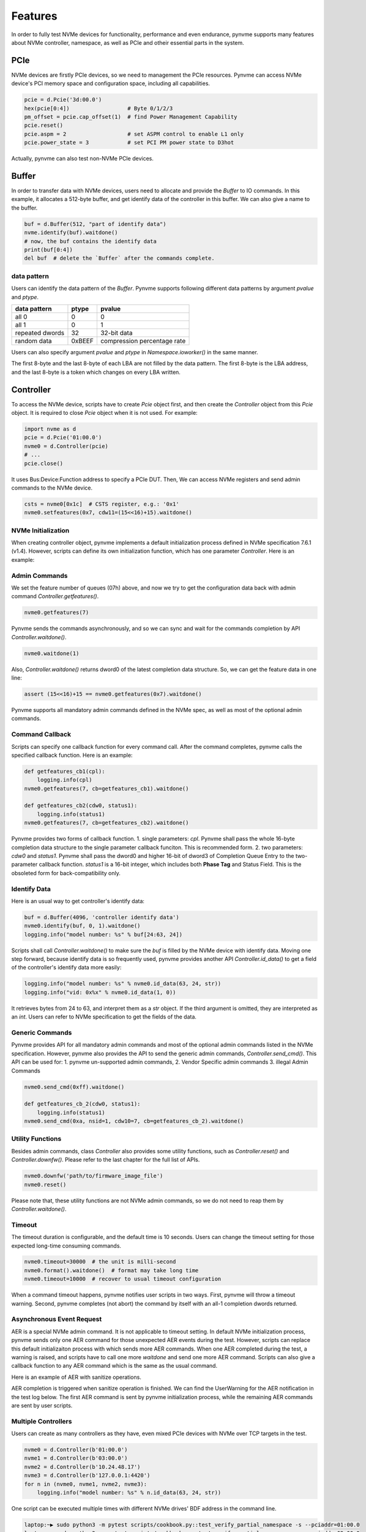 Features
========

In order to fully test NVMe devices for functionality, performance and even endurance, pynvme supports many features about NVMe controller, namespace, as well as PCIe and otheir essential parts in the system. 

PCIe
----

NVMe devices are firstly PCIe devices, so we need to management the PCIe resources. Pynvme can access NVMe device's PCI memory space and configuration space, including all capabilities.

.. code-block:: python

   pcie = d.Pcie('3d:00.0')
   hex(pcie[0:4])                  # Byte 0/1/2/3
   pm_offset = pcie.cap_offset(1)  # find Power Management Capability
   pcie.reset()
   pcie.aspm = 2                   # set ASPM control to enable L1 only
   pcie.power_state = 3            # set PCI PM power state to D3hot
   
Actually, pynvme can also test non-NVMe PCIe devices. 


Buffer
------

In order to transfer data with NVMe devices, users need to allocate and provide the `Buffer` to IO commands. In this example, it allocates a 512-byte buffer, and get identify data of the controller in this buffer. We can also give a name to the buffer. 

.. code-block:: python

   buf = d.Buffer(512, "part of identify data")
   nvme.identify(buf).waitdone()
   # now, the buf contains the identify data
   print(buf[0:4])
   del buf  # delete the `Buffer` after the commands complete.


data pattern
^^^^^^^^^^^^

Users can identify the data pattern of the `Buffer`. Pynvme supports following different data patterns by argument `pvalue` and `ptype`.

.. list-table::
   :header-rows: 1

   * - data pattern
     - ptype
     - pvalue  
   * - all 0
     - 0
     - 0
   * - all 1
     - 0
     - 1
   * - repeated dwords
     - 32
     - 32-bit data
   * - random data
     - 0xBEEF
     - compression percentage rate

Users can also specify argument `pvalue` and `ptype` in `Namespace.ioworker()` in the same manner.

The first 8-byte and the last 8-byte of each LBA are not filled by the data pattern. The first 8-byte is the LBA address, and the last 8-byte is a token which changes on every LBA written.


Controller
----------

.. image:: ./pic/controller.png
   :target: ./pic/controller.png
   :alt: NVMe Controller from NVMe spec

To access the NVMe device, scripts have to create `Pcie` object first, and then create the `Controller` object from this `Pcie` object. It is required to close `Pcie` object when it is not used. For example:


.. code-block:: python

   import nvme as d
   pcie = d.Pcie('01:00.0')
   nvme0 = d.Controller(pcie)
   # ...
   pcie.close()
   

It uses Bus:Device:Function address to specify a PCIe DUT. Then, We can access NVMe registers and send admin commands to the NVMe device. 

.. code-block:: python

   csts = nvme0[0x1c]  # CSTS register, e.g.: '0x1'
   nvme0.setfeatures(0x7, cdw11=(15<<16)+15).waitdone()


NVMe Initialization
^^^^^^^^^^^^^^^^^^^

When creating controller object, pynvme implements a default initialization process defined in NVMe specification 7.6.1 (v1.4). However, scripts can define its own initialization function, which has one parameter `Controller`. Here is an example:

.. code-block:: python
   :emphasize-lines: 17

   def test_init_nvme_customerized(pcie):
       def nvme_init(nvme0):
           nvme0[0x14] = 0
           while not (nvme0[0x1c]&0x1) == 0: pass
           nvme0.init_adminq()
           nvme0[0x14] = 0x00460000
           nvme0[0x14] = 0x00460001
           while not (nvme0[0x1c]&0x1) == 1: pass
           nvme0.identify(d.Buffer(4096)).waitdone()
           nvme0.init_ns()
           nvme0.setfeatures(0x7, cdw11=0x00ff00ff).waitdone()
           nvme0.getfeatures(0x7).waitdone()
           aerl = nvme0.id_data(259)+1
           for i in range(aerl):
               nvme0.aer()
   
       nvme0 = d.Controller(pcie, nvme_init_func=nvme_init)
    
                
Admin Commands
^^^^^^^^^^^^^^

We set the feature number of queues (07h) above, and now we try to get the configuration data back with admin command `Controller.getfeatures()`.

.. code-block:: python

   nvme0.getfeatures(7)

Pynvme sends the commands asynchronously, and so we can sync and wait for the commands completion by API `Controller.waitdone()`.

.. code-block:: python

   nvme0.waitdone(1)

Also, `Controller.waitdone()` returns dword0 of the latest completion data structure. So, we can get the feature data in one line:

.. code-block:: python

   assert (15<<16)+15 == nvme0.getfeatures(0x7).waitdone()


Pynvme supports all mandatory admin commands defined in the NVMe spec, as well as most of the optional admin commands. 
                

Command Callback
^^^^^^^^^^^^^^^^

Scripts can specify one callback function for every command call. After the command completes, pynvme calls the specified callback function. Here is an example:   

.. code-block:: python

   def getfeatures_cb1(cpl):
       logging.info(cpl)
   nvme0.getfeatures(7, cb=getfeatures_cb1).waitdone()
   
   def getfeatures_cb2(cdw0, status1):
       logging.info(status1)
   nvme0.getfeatures(7, cb=getfeatures_cb2).waitdone()

Pynvme provides two forms of callback function.
1. single parameters: *cpl*. Pynvme shall pass the whole 16-byte completion data structure to the single parameter callback funciton. This is recommended form. 
2. two parameters: *cdw0* and *status1*. Pynvme shall pass the dword0 and higher 16-bit of dword3 of Completion Queue Entry to the two-parameter callback function. *status1* is a 16-bit integer, which includes both **Phase Tag** and Status Field. This is the obsoleted form for back-compatibility only. 
   
Identify Data
^^^^^^^^^^^^^

Here is an usual way to get controller's identify data:

.. code-block:: python

   buf = d.Buffer(4096, 'controller identify data')
   nvme0.identify(buf, 0, 1).waitdone()
   logging.info("model number: %s" % buf[24:63, 24])

Scripts shall call `Controller.waitdone()` to make sure the `buf` is filled by the NVMe device with identify data. Moving one step forward, because identify data is so frequently used, pynvme provides another API `Controller.id_data()` to get a field of the controller's identify data more easily:

.. code-block:: python

   logging.info("model number: %s" % nvme0.id_data(63, 24, str))
   logging.info("vid: 0x%x" % nvme0.id_data(1, 0))

It retrieves bytes from 24 to 63, and interpret them as a `str` object. If the third argument is omitted, they are interpreted as an `int`. Users can refer to NVMe specification to get the fields of the data. 


Generic Commands
^^^^^^^^^^^^^^^^

Pynvme provides API for all mandatory admin commands and most of the optional admin commands listed in the NVMe specification. However, pynvme also provides the API to send the generic admin commands, `Controller.send_cmd()`. This API can be used for:
1. pynvme un-supported admin commands,
2. Vendor Specific admin commands
3. illegal Admin Commands

.. code-block:: python

   nvme0.send_cmd(0xff).waitdone()
   
   def getfeatures_cb_2(cdw0, status1):
       logging.info(status1)
   nvme0.send_cmd(0xa, nsid=1, cdw10=7, cb=getfeatures_cb_2).waitdone()

   
Utility Functions
^^^^^^^^^^^^^^^^^

Besides admin commands, class `Controller` also provides some utility functions, such as `Controller.reset()` and `Controller.downfw()`. Please refer to the last chapter for the full list of APIs. 

.. code-block:: python

   nvme0.downfw('path/to/firmware_image_file')
   nvme0.reset()

Please note that, these utility functions are not NVMe admin commands, so we do not need to reap them by `Controller.waitdone()`. 


Timeout
^^^^^^^

The timeout duration is configurable, and the default time is 10 seconds. Users can change the timeout setting for those expected long-time consuming commands.

.. code-block:: python

    nvme0.timeout=30000  # the unit is milli-second
    nvme0.format().waitdone()  # format may take long time
    nvme0.timeout=10000  # recover to usual timeout configuration

When a command timeout happens, pynvme notifies user scripts in two ways. First, pynvme will throw a timeout warning. Second, pynvme completes (not abort) the command by itself with an all-1 completion dwords returned.     


Asynchronous Event Request
^^^^^^^^^^^^^^^^^^^^^^^^^^

AER is a special NVMe admin command. It is not applicable to timeout setting. In default NVMe initialization process, pynvme sends only one AER command for those unexpected AER events during the test. However, scripts can replace this default initializaiton process with which sends more AER commands. When one AER completed during the test, a warning is raised, and scripts have to call one more `waitdone` and send one more AER command. Scripts can also give a callback function to any AER command which is the same as the usual command.

Here is an example of AER with sanitize operations. 

.. code-block:: python
   :emphasize-lines: 19-20

   def test_aer_with_multiple_sanitize(nvme0, nvme0n1, buf):  #L8
      if nvme0.id_data(331, 328) == 0:  #L9
          pytest.skip("sanitize operation is not supported")  #L10
          
      logging.info("supported sanitize operation: %d" % nvme0.id_data(331, 328))
      
      for i in range(3):
          nvme0.sanitize().waitdone()  #L13
          
          # check sanitize status in log page
          with pytest.warns(UserWarning, match="AER notification is triggered"):
              nvme0.getlogpage(0x81, buf, 20).waitdone()  #L17
              while buf.data(3, 2) & 0x7 != 1:  #L18
                  time.sleep(1)
                  nvme0.getlogpage(0x81, buf, 20).waitdone()  #L20
                  progress = buf.data(1, 0)*100//0xffff
                  logging.info("%d%%" % progress)
                   
          nvme0.waitdone()  # reap one more CQE for completed AER
          nvme0.aer()  # send one more AER for the next sanitize operation


AER completion is triggered when sanitize operation is finished. We can find the UserWarning for the AER notification in the test log below. The first AER command is sent by pynvme initialization process, while the remaining AER commands are sent by user scripts. 

.. code-block:: shell
   :emphasize-lines: 15, 18, 21

   cmd: sudo python3 -B -m pytest --color=yes --pciaddr=3d:00.0 'scripts/test_examples.py::test_aer_with_multiple_sanitize'
   
   ================================ test session starts =================================
   platform linux -- Python 3.8.3, pytest-5.4.2, py-1.8.1, pluggy-0.13.1
   rootdir: /home/cranechu/pynvme, inifile: pytest.ini
   plugins: cov-2.9.0
   collected 1 item                                                                     
   
   scripts/test_examples.py::test_aer_with_multiple_sanitize 
   ----------------------------------- live log setup -----------------------------------
   [2020-06-07 22:57:09.934] INFO script(65): setup random seed: 0xb56b1bda
   ----------------------------------- live log call ------------------------------------
   [2020-06-07 22:57:10.334] INFO test_aer_with_multiple_sanitize(580): supported sanitize operation: 2
   [2020-06-07 22:57:13.139] INFO test_aer_with_multiple_sanitize(592): 10%
   [2020-06-07 22:57:14.140] WARNING test_aer_with_multiple_sanitize(590): AER triggered, dword0: 0x810106, status1: 0x1
   [2020-06-07 22:57:14.140] INFO test_aer_with_multiple_sanitize(592): 100%
   [2020-06-07 22:57:16.967] INFO test_aer_with_multiple_sanitize(592): 10%
   [2020-06-07 22:57:17.968] WARNING test_aer_with_multiple_sanitize(590): AER triggered, dword0: 0x810106, status1: 0x1
   [2020-06-07 22:57:17.969] INFO test_aer_with_multiple_sanitize(592): 100%
   [2020-06-07 22:57:20.777] INFO test_aer_with_multiple_sanitize(592): 10%
   [2020-06-07 22:57:21.779] WARNING test_aer_with_multiple_sanitize(590): AER triggered, dword0: 0x810106, status1: 0x1
   [2020-06-07 22:57:21.780] INFO test_aer_with_multiple_sanitize(592): 100%
   PASSED                                                                         [100%]
   --------------------------------- live log teardown ----------------------------------
   [2020-06-07 22:57:21.782] INFO script(67): test duration: 11.848 sec
   
   
   ================================= 1 passed in 12.30s =================================


Multiple Controllers
^^^^^^^^^^^^^^^^^^^^

Users can create as many controllers as they have, even mixed PCIe devices with NVMe over TCP targets in the test.

.. code-block:: python

   nvme0 = d.Controller(b'01:00.0')
   nvme1 = d.Controller(b'03:00.0')
   nvme2 = d.Controller(b'10.24.48.17')
   nvme3 = d.Controller(b'127.0.0.1:4420')
   for n in (nvme0, nvme1, nvme2, nvme3):
       logging.info("model number: %s" % n.id_data(63, 24, str))

One script can be executed multiple times with different NVMe drives' BDF address in the command line.

.. code-block:: shell

   laptop:~▶ sudo python3 -m pytest scripts/cookbook.py::test_verify_partial_namespace -s --pciaddr=01:00.0
   laptop:~▶ sudo python3 -m pytest scripts/cookbook.py::test_verify_partial_namespace -s --pciaddr=02:00.0

   
Qpair
-----

In pynvme, we combine a Submission Queue and a Completion Queue as a Qpair. The Admin `Qpair` is created within the `Controller` object implicitly. However, we need to create IO `Qpair` explicitly for IO commands. We can specify the queue depth for IO Qpairs. Scripts can delete both SQ and CQ by calling `Qpair.delete()`.

.. code-block:: python

   qpair = d.Qpair(nvme0, 10)
   # ...
   qpair.delete()

   
Similar to Admin Commands, we use `Qpair.waitdone()` to wait IO commands complete.

Interrupt
^^^^^^^^^

Pynvme creates the IO Completion Queues with interrupt (e.g. MSIx or MSI) enabled. However, pynvme does not check the interrupt signals on IO Qpairs. We can check interrupt signals through a set of API `Qpair.msix_*()` in the scripts. Here is an example. 

.. code-block:: python

   q = d.Qpair(nvme0, 8)
   q.msix_clear()
   assert not q.msix_isset()
   nvme0n1.read(q, buf, 0, 1) # nvme0n1 is the Namespace of nvme0
   time.sleep(1)
   assert q.msix_isset()
   q.waitdone()

Interrupt is supported only for testing. Pynvme still reaps completions by polling, without checking the interrupt signals. Users can check the interrupt signal in test scripts when they need to test this function of the DUT. The interrupt of Admin Qpair of the Controller is handled in a different way by pynvme: pynvme does check the interrupt signals in each time of `Controller.waitdone()` function call. Only when the interrupt of Admin Commands is presented, pynvme would reap Admin Commands. Interrupts associated with the Admin Completion Queue cannot be delayed by coalescing (specified in 7.5 Interrupts, NVMe specification 1.4).

Cmdlog
^^^^^^

Pynvme traces recent thousands of commands in the cmdlog, as well as the completion dwords, for each Qpair. API `Qpair.cmdlog()` lists the cmdlog of the Qpair. With pynvme's VSCode plugin, users can also get the cmdlog in IDE's GUI windows. 

Notice
^^^^^^

The Qpair object is created with a Controller object. So, users create the Qpair after the Controller. On the other side, users should free Qpair before the Controller. We recommend to use pytest and its fixture `nvme0`. It always creates controller before qpairs, and deletes controller after any qpairs.

Qpair objects may be reclaimed by Python Garbage Collection, when they are not used in the script. So, qpairs would be deleted and qid would be reused. If you really want to keep qpairs alive, remember to keep their references, for example, in a list:

.. code-block:: python

   def test_create_many_qpairs(nvme0):
       qlist = []  # container to reference all qpairs
       for i in range(16):
           qlist.append(d.Qpair(nvme0, 8))
       del qlist   # delete all 16 qpairs


Namespace
---------

We can create a Namespace and attach it to a Controller. It is required to close `Namespace` object when it is not used. 

.. code-block:: python

   nvme0n1 = d.Namespace(nvme0, nsid=1)
   # ...
   nvme0n1.close()

   
.. image:: ./pic/controller.png
   :target: ./pic/controller.png
   :alt: NVMe Controller from NVMe spec

For most Client NVMe SSD, we only need to use the fixture `nvme0n1` to declare the single namespace. Pynvme also supports callback functions of IO commands.

.. code-block:: python
                
   def write_cb(cdw0, status1):
       nvme0n1.read(qpair, read_buf, 0, 1)
   nvme0n1.write(qpair, data_buf, 0, 1, cb=write_cb).waitdone(2)

In the above example, the waitdone() function-call reaps two commands. One is the write command, and the other is the read command which was sent in the write command's callback function. The function-call waitdone() polls commands Completion Queue, and the callback functions are called within this waitdone() function. 


.. code-block:: python

   def test_invalid_io_command_0xff(nvme0n1):
       logging.info("controller0 namespace size: %d" % nvme0n1.id_data(7, 0))

As you see, we use API `Namespace.id_data()` to get a field of namespace identify data.


IO Commands
^^^^^^^^^^^

With `Namespace`, `Qpair`, and `Buffer`, we can send IO commands to NVMe devices. 

.. code-block:: python

   def test_write_lba_0(nvme0, nvme0n1):
       buf = d.Buffer(512)
       qpair = d.Qpair(nvme0, 16)
       nvme0n1.write(qpair, buf, 0).waitdone()

Pynvme inserts LBA and calculates CRC data for each LBA to write. On the other side, pynvme checks LBA and CRC data for each LBA to read. It verifies the data integrity on the fly with ultra-low CPU cost. 


Trim
^^^^

Dataset Management (e.g. deallocate, or trim) is another commonly used IO command. It needs a prepared data buffer to specify LBA ranges to trim. Users can use API `Buffer.set_dsm_range()` for that. 

.. code-block:: python

   nvme0 = d.Controller(b'01:00.0')
   buf = d.Buffer(4096)
   qpair = d.Qpair(nvme0, 8)
   nvme0n1 = d.Namespace(nvme0)
   buf.set_dsm_range(0, 0, 8)
   buf.set_dsm_range(1, 8, 64)
   nvme0n1.dsm(qpair, buf, 2).waitdone()


Generic Commands
^^^^^^^^^^^^^^^^

We can also send any IO commands through generic commands API `Namespace.send_cmd()`:

.. code-block:: python

    nvme0n1.send_cmd(5|(1<<8), q, b, 1, 8, 0, 0)
    nvme0n1.send_cmd(1|(1<<9), q, b, 1, 8, 0, 0)
    q.waitdone(2)

It is actually a fused operation of compare and write in the above script.

                
Data Verify
^^^^^^^^^^^

We mentioned earlier that pynvme verifies data integrity on the fly of data IO. However, the controller is not responsible for checking the LBA of a Read or Write command to ensure any type of ordering between commands. See explanation from NVMe specification:

    For all commands which are not part of a fused operation (refer to section 4.12), or for which the write size is greater than AWUN, each command is processed as an independent entity without reference to other commands submitted to the same I/O Submission Queue or to commands submitted to other I/O Submission Queues. Specifically, the controller is not responsible for checking the LBA of a Read or Write command to ensure any type of ordering between commands. For example, if a Read is submitted for LBA x and there is a Write also submitted for LBA x, there is no guarantee of the order of completion for those commands (the Read may finish first or the Write may finish first). If there are ordering requirements between these commands, host software or the associated application is required to enforce that ordering above the level of the controller.

For example, when two IOWorkers write the same LBA simultaneously, the order of these writes is not defined. Similarly, in a read/write mixed IOWorker, when both read and write IO happen on the same LBA, their order is also not defined. So, it is impossible for host to determine the data content of the read.

To avoid data conflict, we can start IOWorkers one after another. Otherwise, when we have to start multiple IOWorkers in parallel, we can separate them to different LBA regions. Pynvme maintains a lock for each LBA, so within a single ioworker, pynvme can detect and resolve the LBA conflication mention above, and thus make the data verification possible and reliable in one ioworker. For those conflict-free scripts, we can enable the data verify by the fixture `verify`.

.. code-block:: python

   def test_ioworker_write_read_verify(nvme0n1, verify):
       assert verify
       
       nvme0n1.ioworker(io_size=8, lba_align=8, lba_random=False,
                        region_start=0, region_end=100000
                        read_percentage=0, time=2).start().close()
   
       nvme0n1.ioworker(io_size=8, lba_align=8, lba_random=False,
                        region_start=0, region_end=100000
                        read_percentage=100, time=2).start().close()


Another consideration on data verify is the memory space. During Namespace initialization, only if pynvme can allocate enough memory to hold the CRC data for each LBA, the data verify feature is enabled on this Namespace. Otherwise, the data verify feature cannot be enabled. Take a 512GB namespace for an example, it needs about 4GB memory space for CRC data. However, scripts can specify a limited scope to enable verify function with limited DRAM usage.

.. code-block:: python
   :emphasize-lines: 3-4

   def test_verify_partial_namespace(nvme0):
       region_end=1024*1024*1024//512  # 1GB space
       nvme0n1 = d.Namespace(nvme0, 1, region_end)
       assert True == nvme0n1.verify_enable(True)
   
       nvme0n1.ioworker(io_size=8,
                        lba_random=True,
                        region_end=region_end,
                        read_percentage=50,
                        time=30).start().close()


IOWorker
--------

It is inconvenient and expensive to send each IO command in Python scripts. Pynvme provides the low-cost high-performance `IOWorker` to send IOs in separated processes. IOWorkers make full use of multi-core CPU to improve IO test performance and stress. Scripts create the `IOWorker` object by API `Namespace.ioworker()`, and start it. Then scripts can do anything else, and finally close it to wait the IOWorker process finish and get its result data. Each IOWorker occupies one Qpair in runtime. Here is an IOWorker randomly writing 4K data for 2 seconds.

.. code-block:: python

   r = nvme0n1.ioworker(io_size=8, lba_align=8, lba_random=True, 
                        read_percentage=0, time=2).start().close()
   logging.info(r)


Return Data
^^^^^^^^^^^

The IOWorker result data includes these information:

.. list-table::
   :header-rows: 1

   * - item
     - type
     - explanation
   * - io_count_read
     - int
     - total read IO in the IOWorker
   * - io_count_nonread
     - int
     - total write and other non-read IO in the IOWorker
   * - io_count_write
     - int
     - total write IO in the IOWorker
   * - mseconds
     - int
     - IOWorker duration in milli-seconds
   * - cpu_usage
     - int
     - the percentage of CPU time used by ioworker
   * - latency_max_us
     - int
     - maximum latency in the IOWorker, unit is micro-seconds
   * - latency_average_us
     - int
     - average latency in the IOWorker, unit is micro-seconds
   * - error
     - int
     - error code of the IOWorker

Here are ioworker's error code:

+  0: no erro
+ -1: generic error
+ -2: io_size is larger than MDTS
+ -3: io timeout
+ -4: ioworker timeout

  
Output Parameters
^^^^^^^^^^^^^^^^^

To get more result of the ioworkers, we should provide output parameters.

- output_io_per_second: when an empty list is provided to output_io_per_second, ioworker will fill the io count of every seconds during the whole test.
- output_percentile_latency: when a dict, whose keys are a series of percentiles, is provided to output_percentile_latency, ioworker will fill the latency of these percentiles as the values of the dict.
- output_cmdlog_list: when a list is provided, ioworker fills the last completed commands information. 
  
With these detail output data, we can test IOPS consistency, latency QoS, and etc. Here is an example: 

.. code-block:: python

   def test_ioworker_output_io_per_latency(nvme0n1, nvme0):
       output_io_per_second = []
       output_percentile_latency = dict.fromkeys([10, 50, 90, 99, 99.9, 99.99, 99.999, 99.99999])
       r = nvme0n1.ioworker(io_size=8, lba_align=8,
                            lba_random=False, qdepth=32,
                            read_percentage=0, time=10,
                            output_io_per_second=output_io_per_second,
                            output_percentile_latency=output_percentile_latency).start().close()
       assert len(output_io_per_second) == 10
       assert output_percentile_latency[99.999] < output_percentile_latency[99.99999]

           
Concurrent
^^^^^^^^^^

We can simultaneously start as many ioworkers as the IO Qpairs NVMe device provides.

.. code-block:: python

   with nvme0n1.ioworker(lba_start=0, io_size=8, lba_align=64,
                         lba_random=False,
                         region_start=0, region_end=1000,
                         read_percentage=0,
                         iops=0, io_count=1000, time=0,
                         qprio=0, qdepth=9), \
        nvme0n1.ioworker(lba_start=1000, io_size=8, lba_align=64,
                         lba_random=False,
                         region_start=0, region_end=1000,
                         read_percentage=0,
                         iops=0, io_count=1000, time=0,
                         qprio=0, qdepth=9), \
        nvme0n1.ioworker(lba_start=8000, io_size=8, lba_align=64,
                         lba_random=False,
                         region_start=0, region_end=1000,
                         read_percentage=0,
                         iops=0, io_count=1000, time=0,
                         qprio=0, qdepth=9), \
        nvme0n1.ioworker(lba_start=8000, io_size=8, lba_align=64,
                         lba_random=False,
                         region_start=0, region_end=1000,
                         read_percentage=0,
                         iops=0, io_count=10, time=0,
                         qprio=0, qdepth=9):
       pass

                
We can even start IOWorkers on different Namespaces in one script:

.. code-block:: python
   :emphasize-lines: 7

   def test_two_namespace_ioworkers(nvme0n1, nvme0):
       nvme1 = d.Controller(b'03:00.0')
       nvme1n1 = d.Namespace(nvme1)
       with nvme0n1.ioworker(io_size=8, lba_align=16,
                             lba_random=True, qdepth=16,
                             read_percentage=0, time=100), \
            nvme1n1.ioworker(io_size=8, lba_align=16,
                             lba_random=True, qdepth=16,
                             read_percentage=0, time=100):
           pass

                

Scripts can send NVMe commands accompanied with IOWorkers. In this example, the script monitors SMART temperature value while writing NVMe device in an IOWorker. 

.. code-block:: python

   def test_ioworker_with_temperature(nvme0, nvme0n1):
       smart_log = d.Buffer(512, "smart log")
       with nvme0n1.ioworker(io_size=8, lba_align=16,
                             lba_random=True, qdepth=16,
                             read_percentage=0, time=30):
           for i in range(40):
               nvme0.getlogpage(0x02, smart_log, 512).waitdone()
               ktemp = smart_log.data(2, 1)
               logging.info("temperature: %0.2f degreeC" % k2c(ktemp))
               time.sleep(1)

Scripts can also make a reset or power operation when iowrokers are active. But before these kinds of operations, scripts need to wait for seconds before ioworkers are started. In these way, we can inject abnormal events into the IO workload like dirty power cycle. 

.. code-block:: python

   def test_power_cycle_dirty(nvme0n1, subsystem):
       with nvme0n1.ioworker(io_size=256, lba_align=256,
                             lba_random=False, qdepth=64,
                             read_percentage=0, time=30):
           time.sleep(10)
           subsystem.power_cycle()

           
Performance
^^^^^^^^^^^

The performance of `IOWorker` is super high and super consistent because pynvme is an user-space driver. We can use it extensively in performance tests and stress tests. For example, we can get the 4K read IOPS in the following script.

.. code-block:: python

   @pytest.mark.parametrize("qcount", [1, 2, 4, 8, 16])
   def test_ioworker_iops_multiple_queue(nvme0n1, qcount):
       l = []
       io_total = 0
       for i in range(qcount):
           a = nvme0n1.ioworker(io_size=8, lba_align=8,
                                region_start=0, region_end=256*1024*8, # 1GB space
                                lba_random=False, qdepth=16,
                                read_percentage=100, time=10).start()
           l.append(a)

       for a in l:
           r = a.close()
           io_total += (r.io_count_read+r.io_count_nonread)

       logging.info("Q %d IOPS: %dK" % (qcount, io_total/10000))


Input Parameters
^^^^^^^^^^^^^^^^

IOWorker can also accurately control the IO pressure by the input parameter `iops`. 

.. code-block:: python
   :emphasize-lines: 6

   def test_ioworker_output_io_per_second(nvme0n1, nvme0):
       output_io_per_second = []
       nvme0n1.ioworker(io_size=8, lba_align=16,
                        lba_random=True, qdepth=16,
                        read_percentage=0, time=7,
                        iops=1234,
                        output_io_per_second=output_io_per_second).start().close()
       logging.info(output_io_per_second)
       assert len(output_io_per_second) == 7
       assert output_io_per_second[0] != 0
       assert output_io_per_second[-1] >= 1233
       assert output_io_per_second[-1] <= 1235

The result of the IOWorker shows that it tests for 7 seconds, and sends 1234 IOs in each second. In this way, we can measure the latency against different IOPS pressure.

Scripts can create an ioworker up to 24 hours. We can also specify different data pattern in the IOWorker with arguments pvalue and ptype, which are the same definition as that in class Buffer.

Scripts can send different size IO in an ioworker through parameter io_size, which accepts different types of input: int, range, list, and dict.

.. list-table::
   :header-rows: 1

   * - type
     - explanation
     - example
   * - int
     - fixed io size
     - 1, send all io with size of 512 Byte. 
   * - range
     - a range of different io size
     - range(1, 8), send io size of 512, 1024, 1536, 2048, 2560, 3072, and 3584. 
   * - list
     - a list of different io size
     - [8, 16],  send io size of 4096, and 8192.
   * - dict
     - identify io size, as well as the ratio
     - {8: 2, 16: 1}, send io size of 4096 and 8192, and their IO count ratio is 2:1. 

We can limit ioworker sending IO in a region specified by parameter `region_start` and `region_end`. Furthermore, we can do a further fine granularity control of IO distribution across the LBA space by parameter `distribution`. It evenly divides LBA space into 100 regions, and we specify how to identify 10000 IOs in these 100 regions.

Here is an example to display how ioworker implements JEDEC workload by these parameters:

.. code-block:: python
                
   def test_ioworker_jedec_workload(nvme0n1):
       # distribute 10000 IOs to 100 regions
       distribution = [1000]*5 + [200]*15 + [25]*80
       
       # specify different IO size and their ratio of io count
       iosz_distribution = {1: 4,
                            2: 1,
                            3: 1,
                            4: 1,
                            5: 1,
                            6: 1,
                            7: 1,
                            8: 67,
                            16: 10,
                            32: 7,
                            64: 3,
                            128: 3}

       # implement JEDEC workload in a single ioworker
       nvme0n1.ioworker(io_size=iosz_distribution,
                        lba_random=True,
                        qdepth=32,
                        distribution = distribution,
                        read_percentage=0,
                        ptype=0xbeef, pvalue=100, 
                        time=10).start().close()


`lba_random` is the percentage of random IO, while `read_percentage` defines the percentage of read IO. `op_percentage` can specify any IO opcodes as the keys of the dict, and the values are the percentage of that IO. So, we can send any kind of IO commands in ioworker, like Trim, Write Zeroes, Compare, and even VU commands.

.. code-block:: python

   def test_ioworker_op_dict_trim(nvme0n1):
       nvme0n1.ioworker(io_size=2,
                        lba_random=30,
                        op_percentage={2: 40, 9: 30, 1: 30},
                        time=2).start().close()

For more details on these input parameters, please refer to the lastest chapter of API documents, we well as the examples in the file: https://github.com/pynvme/pynvme/blob/master/scripts/test_examples.py


Miscellaneous
-------------

Besides functions described above, pynvme provides more facilities to make your tests more simple and powerful.

Power
^^^^^

Without any addtional equipment, pynvme can power off NVMe devices through S3 power state, and use RTC to wake it up. We implemented this process in API `Subsystem.power_cycle()`.

.. code-block:: python

   subsystem = d.Subsystem(nvme0)
   subsystem.power_cycle(15)  # power off, sleep for 15 seconds, and power on

We can check if the hardware and OS supports S3 power state in the command line:

.. code-block:: shell

   > sudo cat /sys/power/state
   freeze mem disk
   > sudo cat /sys/power/mem_sleep
   s2idle [deep]

Scripts can send a notification to NVMe device before turn power off, and this is so-called clean power cycle in SSD testing:

.. code-block:: python

   subsystem = d.Subsystem(nvme0)
   subsystem.shutdown_notify()
   subsystem.power_cycle()

Pynvme also supports third-party hardware power module. Users provides the function of poweron and poweroff when creating subsystem objects, and pynvme calls them in `Subsystem.poweron()` and `Subsystem.poweroff()`.

.. code-block:: python

   def test_quarch_defined_poweron_poweroff(nvme0):
       import quarchpy
   
       def quarch_poweron():
           logging.info("power off by quarch")
           pwr = quarchpy.quarchDevice("SERIAL:/dev/ttyUSB0")
           pwr.sendCommand("run:power up")
           pwr.closeConnection()
   
       def quarch_poweroff():
           logging.info("power on by quarch")
           pwr = quarchpy.quarchDevice("SERIAL:/dev/ttyUSB0")
           pwr.sendCommand("signal:all:source 7")
           pwr.sendCommand("run:power down")
           pwr.closeConnection()
   
       s = d.Subsystem(nvme0, quarch_poweron, quarch_poweroff)

It is required to call `Controller.reset()` after `Subsystem.power_cycle()` and `Subssytem.poweron()`. 

   
Reset
^^^^^

Pynvme provides different ways of reset: 

.. code-block:: python

   nvme0.reset()     # reset controller by its CC.EN register. We can also reset the NVMe device as a PCIe device:
   
   pcie.reset()      # PCIe hot reset
   nvme0.reset()
   
   subsystem.reset() # use register NSSR.NSSRC
   nvme0.reset()

It is required to call `Controller.reset()` after `Pcie.reset()` and `Subsystem.reset()`.


Random Number
^^^^^^^^^^^^^

Before every test item, pynvme sets a different random seed to get different serie of random numbers. When user wants to reproduce the test with the identical random numbers, just manually set the random seed in the beginning of the test scripts. For example:

.. code-block:: python
   :emphasize-lines: 3

   def test_ioworker_iosize_inputs(nvme0n1):
       # reproduce the test with the same random seed, and thus the identical random numbers generated by host
       d.srand(0x58e7f337)
       
       nvme0n1.ioworker(io_size={1: 2, 8: 8}, time=1).start().close()
       

Python Space Drive
^^^^^^^^^^^^^^^^^^

Based on SPDK, pynvme provides a high performance NVMe driver for product test. However, it lacks of flexibility to test every details defined in the NVMe Specification. Here are some of the examples:

#. Multiple SQ share one CQ. Pynvme abstracts CQ and SQ as the Qpair.
#. Non-contiguous memory for SQ and/or CQ. Pynvme always allocates contiguous memory when creating Qpairs.
#. Complicated PRP tests. Pynvme creates PRP with some reasonable limitations, but it cannot cover all corner cases in protocol tests.

In order to cover these considerations, pynvme provides an extension of **Python Space Driver** (PSD). It is an NVMe driver implemented in pure Python based on two fundamental pynvme classes:

#. DMA memory allocation abstracted by class `Buffer`.
#. PCIe configuration and memory space provided by class `Pcie`.

PSD implements NVMe data structures and operations in the module *scripts/psd.py* based on Buffer: 

#. PRP: alias of Buffer, and the size is the memory page by default.
#. PRPList: maintain the list of PRP entries, which are physical addresses of `Buffer`.
#. IOSQ: create and maintain IO Submission Queue.
#. IOCQ: create and maintain IO Completion Queue.
#. SQE: submission queue entry for NVMe commands dwords.
#. CQE: completion queue entry for NVMe completion dwords.

Here is an example: 

.. code-block:: python

   # import psd classes
   from psd import IOCQ, IOSQ, PRP, PRPList, SQE, CQE

   def test_send_cmd_2sq_1cq(nvme0):
       # 2 SQ share one CQ
       cq = IOCQ(nvme0, 1, 10, PRP())
       sq1 = IOSQ(nvme0, 1, 10, PRP(), cqid=1)
       sq2 = IOSQ(nvme0, 2, 16, PRP(), cqid=1)
   
       # write lba0, 16K data organized by PRPList
       write_cmd = SQE(1, 1)  # write to namespace 1
       write_cmd.prp1 = PRP() # PRP1 is a 4K page
       prp_list = PRPList()   # PRPList contains 3 pages
       prp_list[0] = PRP()
       prp_list[1] = PRP()
       prp_list[2] = PRP()
       write_cmd.prp2 = prp_list   # PRP2 points to the PRPList
       write_cmd[10] = 0           # starting LBA
       write_cmd[12] = 31          # LBA count: 32, 16K, 4 pages
       write_cmd.cid = 123;        # verify cid later
   
       # send write commands in both SQ
       sq1[0] = write_cmd          # fill command dwords in SQ1
       write_cmd.cid = 567;        # verify cid later
       sq2[0] = write_cmd          # fill command dwords in SQ2
       sq2.tail = 1                # ring doorbell of SQ2 first
       time.sleep(0.1)             # delay to ring SQ1, 
       sq1.tail = 1                #  so command in SQ2 should comple first
   
       # wait for 2 command completions
       while CQE(cq[1]).p == 0: pass
   
       # check first cpl
       cqe = CQE(cq[0])
       assert cqe.sqid == 2
       assert cqe.sqhd == 1
       assert cqe.cid == 567
   
       # check second cpl
       cqe = CQE(cq[1])
       assert cqe.sqid == 1
       assert cqe.sqhd == 1
       assert cqe.cid == 123
   
       # update cq head doorbell to device
       cq.head = 2
   
       # delete all queues
       sq1.delete()
       sq2.delete()
       cq.delete()

       
Pynvme opens quite many APIs of low-level resources, so people are free to make innovations with pynvme in user scripts. 
